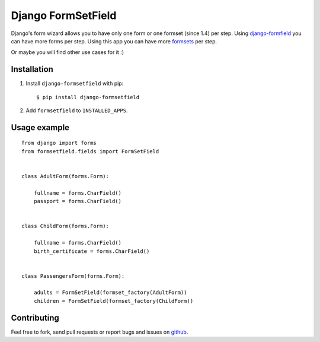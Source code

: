Django FormSetField
===================

Django's form wizard allows you to have only one form or one formset
(since 1.4) per step. Using `django-formfield`_ you can have more forms per
step. Using this app you can have more `formsets`_ per step.

Or maybe you will find other use cases for it :)

Installation
------------

1. Install ``django-formsetfield`` with pip::

       $ pip install django-formsetfield

2. Add ``formsetfield`` to ``INSTALLED_APPS``.

Usage example
-------------

::

    from django import forms
    from formsetfield.fields import FormSetField


    class AdultForm(forms.Form):

        fullname = forms.CharField()
        passport = forms.CharField()


    class ChildForm(forms.Form):

        fullname = forms.CharField()
        birth_certificate = forms.CharField()


    class PassengersForm(forms.Form):

        adults = FormSetField(formset_factory(AdultForm))
        children = FormSetField(formset_factory(ChildForm))

Contributing
------------

Feel free to fork, send pull requests or report bugs and issues on `github`_.

.. _django-formfield: https://github.com/josesoa/django-formfield/
.. _formsets: http://django.me/formsets
.. _github: https://github.com/yumike/django-formsetfield/
